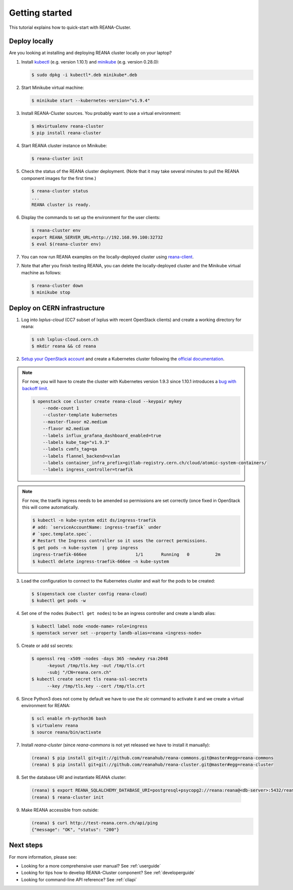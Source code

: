 .. _gettingstarted:

Getting started
===============

This tutorial explains how to quick-start with REANA-Cluster.

Deploy locally
--------------

Are you looking at installing and deploying REANA cluster locally on your laptop?

1. Install `kubectl <https://kubernetes.io/docs/tasks/tools/install-kubectl/>`_
   (e.g. version 1.10.1) and `minikube
   <https://kubernetes.io/docs/tasks/tools/install-minikube/>`_ (e.g. version
   0.28.0):

   .. code-block:: console

      $ sudo dpkg -i kubectl*.deb minikube*.deb

2. Start Minikube virtual machine:

   .. code-block:: console

      $ minikube start --kubernetes-version="v1.9.4"

3. Install REANA-Cluster sources. You probably want to use a virtual environment:

   .. code-block:: console

      $ mkvirtualenv reana-cluster
      $ pip install reana-cluster

4. Start REANA cluster instance on Minikube:

   .. code-block:: console

      $ reana-cluster init

5. Check the status of the REANA cluster deployment. (Note that it may take
   several minutes to pull the REANA component images for the first time.)

   .. code-block:: console

      $ reana-cluster status
      ...
      REANA cluster is ready.

6. Display the commands to set up the environment for the user clients:

   .. code-block:: console

      $ reana-cluster env
      export REANA_SERVER_URL=http://192.168.99.100:32732
      $ eval $(reana-cluster env)

7. You can now run REANA examples on the locally-deployed cluster using
   `reana-client <https://reana-client.readthedocs.io/>`_.

7. Note that after you finish testing REANA, you can delete the locally-deployed
   cluster and the Minikube virtual machine as follows:

   .. code-block:: console

      $ reana-cluster down
      $ minikube stop

Deploy on CERN infrastructure
-----------------------------

1. Log into `lxplus-cloud`
   (CC7 subset of lxplus with recent OpenStack clients) and create a working
   directory for reana:

   .. code-block:: console

      $ ssh lxplus-cloud.cern.ch
      $ mkdir reana && cd reana

2. `Setup your OpenStack account <https://clouddocs.web.cern.ch/clouddocs/tutorial/create_your_openstack_profile.html>`_
   and create a Kubernetes cluster following the
   `official documentation <https://clouddocs.web.cern.ch/clouddocs/containers/quickstart.html#kubernetes>`_.

.. note::

   For now, you will have to create the cluster with Kubernetes version
   1.9.3 since 1.10.1 introduces a
   `bug with backoff limit <https://github.com/kubernetes/kubernetes/issues/54870>`_.

   .. code-block:: console

      $ openstack coe cluster create reana-cloud --keypair mykey
          --node-count 1
          --cluster-template kubernetes
          --master-flavor m2.medium
          --flavor m2.medium
          --labels influx_grafana_dashboard_enabled=true
          --labels kube_tag="v1.9.3"
          --labels cvmfs_tag=qa
          --labels flannel_backend=vxlan
          --labels container_infra_prefix=gitlab-registry.cern.ch/cloud/atomic-system-containers/
          --labels ingress_controller=traefik

.. note::

   For now, the traefik ingress needs to be amended so permissions are set
   correctly (once fixed in OpenStack this will come automatically.

   .. code-block:: console

      $ kubectl -n kube-system edit ds/ingress-traefik
      # add: `serviceAccountName: ingress-traefik` under
      # `spec.template.spec`.
      # Restart the Ingress controller so it uses the correct permissions.
      $ get pods -n kube-system  | grep ingress
      ingress-traefik-666ee                   1/1       Running   0          2m
      $ kubectl delete ingress-traefik-666ee -n kube-system


3. Load the configuration to connect to the Kubernetes cluster and wait for
   the pods to be created:

   .. code-block:: console

      $ $(openstack coe cluster config reana-cloud)
      $ kubectl get pods -w

4. Set one of the nodes (``kubectl get nodes``) to be an ingress controller
   and create a landb alias:

   .. code-block:: console

      $ kubectl label node <node-name> role=ingress
      $ openstack server set --property landb-alias=reana <ingress-node>

5. Create or add ssl secrets:

   .. code-block:: console

      $ openssl req -x509 -nodes -days 365 -newkey rsa:2048
            -keyout /tmp/tls.key -out /tmp/tls.crt
            -subj "/CN=reana.cern.ch"
      $ kubectl create secret tls reana-ssl-secrets
            --key /tmp/tls.key --cert /tmp/tls.crt

6. Since Python3 does not come by default we have to use the `slc` command to
   activate it and we create a virtual environment for REANA:

   .. code-block:: console

      $ scl enable rh-python36 bash
      $ virtualenv reana
      $ source reana/bin/activate

7. Install `reana-cluster` (since `reana-commons` is not yet released we have to
   install it manually):

   .. code-block:: console

      (reana) $ pip install git+git://github.com/reanahub/reana-commons.git@master#egg=reana-commons
      (reana) $ pip install git+git://github.com/reanahub/reana-cluster.git@master#egg=reana-cluster

8.  Set the database URI and instantiate REANA cluster:

   .. code-block:: console

      (reana) $ export REANA_SQLALCHEMY_DATABASE_URI=postgresql+psycopg2://reana:reana@<db-server>:5432/reana
      (reana) $ reana-cluster init

9. Make REANA accessible from outside:

   .. code-block:: console

      (reana) $ curl http://test-reana.cern.ch/api/ping
      {"message": "OK", "status": "200"}


Next steps
----------

For more information, please see:

- Looking for a more comprehensive user manual? See :ref:`userguide`
- Looking for tips how to develop REANA-Cluster component? See :ref:`developerguide`
- Looking for command-line API reference? See :ref:`cliapi`
